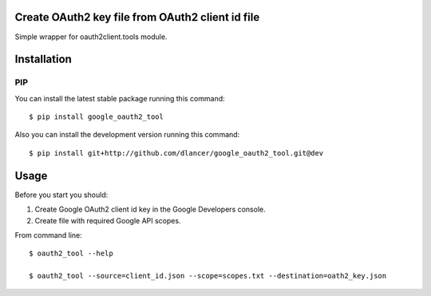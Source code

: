 Create OAuth2 key file from OAuth2 client id file
=================================================

Simple wrapper for oauth2client.tools module.


.. image:: https://travis-ci.org/dlancer/google-oauth2-tool.svg?branch=master
    :target: https://travis-ci.org/dlancer/google-oauth2-tool/
    :alt: Build status

.. image:: https://img.shields.io/pypi/v/google-oauth2-tool.svg
    :target: https://pypi.python.org/pypi/google-oauth2-tool/
    :alt: Latest PyPI version

.. image:: https://img.shields.io/pypi/format/google-oauth2-tool.svg
    :target: https://pypi.python.org/pypi/google-oauth2-tool/
    :alt: Download format

.. image:: https://img.shields.io/pypi/l/google-oauth2-tool.svg
    :target: https://pypi.python.org/pypi/google-oauth2-tool/
    :alt: License

Installation
============


PIP
---

You can install the latest stable package running this command::

    $ pip install google_oauth2_tool


Also you can install the development version running this command::

    $ pip install git+http://github.com/dlancer/google_oauth2_tool.git@dev


Usage
=====

Before you start you should:

1. Create Google OAuth2 client id key in the Google Developers console.

2. Create file with required Google API scopes.

From command line::

    $ oauth2_tool --help

    $ oauth2_tool --source=client_id.json --scope=scopes.txt --destination=oath2_key.json
